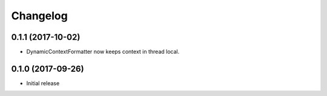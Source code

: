 Changelog
=========

0.1.1 (2017-10-02)
------------------

* DynamicContextFormatter now keeps context in thread local.


0.1.0 (2017-09-26)
------------------

* Initial release
